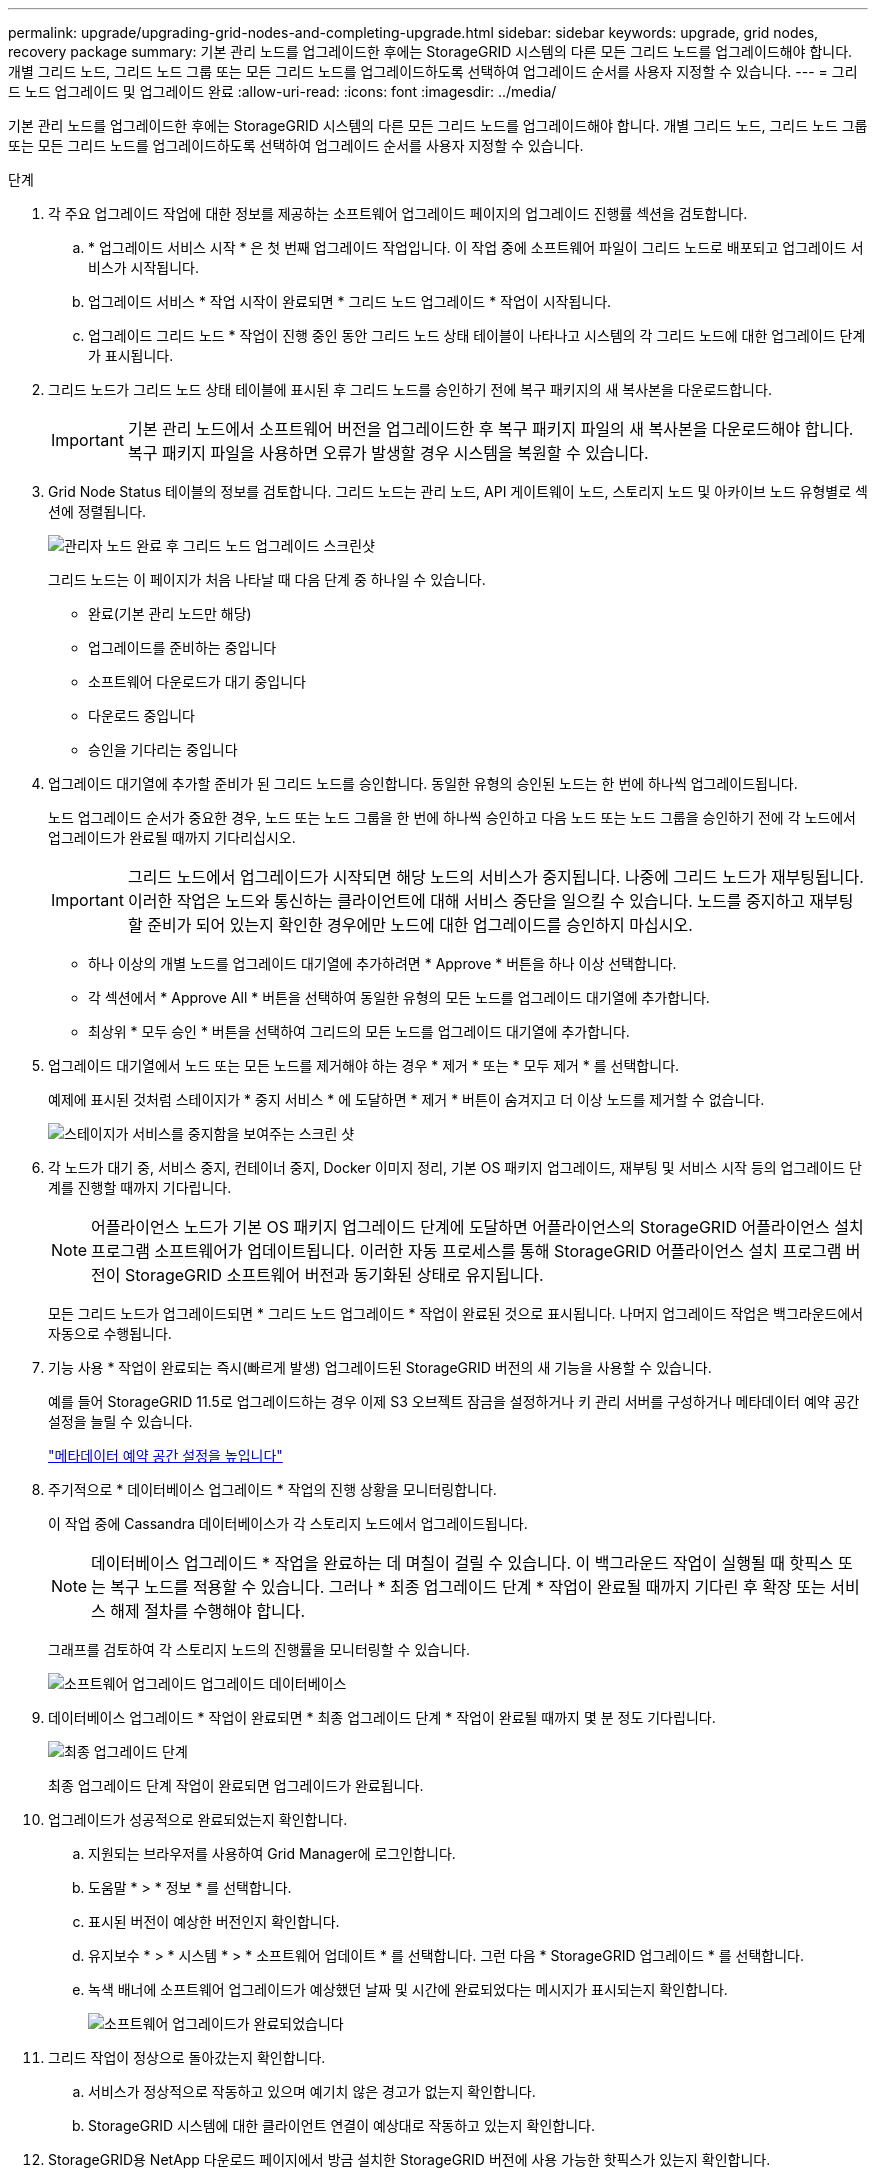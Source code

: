 ---
permalink: upgrade/upgrading-grid-nodes-and-completing-upgrade.html 
sidebar: sidebar 
keywords: upgrade, grid nodes, recovery package 
summary: 기본 관리 노드를 업그레이드한 후에는 StorageGRID 시스템의 다른 모든 그리드 노드를 업그레이드해야 합니다. 개별 그리드 노드, 그리드 노드 그룹 또는 모든 그리드 노드를 업그레이드하도록 선택하여 업그레이드 순서를 사용자 지정할 수 있습니다. 
---
= 그리드 노드 업그레이드 및 업그레이드 완료
:allow-uri-read: 
:icons: font
:imagesdir: ../media/


[role="lead"]
기본 관리 노드를 업그레이드한 후에는 StorageGRID 시스템의 다른 모든 그리드 노드를 업그레이드해야 합니다. 개별 그리드 노드, 그리드 노드 그룹 또는 모든 그리드 노드를 업그레이드하도록 선택하여 업그레이드 순서를 사용자 지정할 수 있습니다.

.단계
. 각 주요 업그레이드 작업에 대한 정보를 제공하는 소프트웨어 업그레이드 페이지의 업그레이드 진행률 섹션을 검토합니다.
+
.. * 업그레이드 서비스 시작 * 은 첫 번째 업그레이드 작업입니다. 이 작업 중에 소프트웨어 파일이 그리드 노드로 배포되고 업그레이드 서비스가 시작됩니다.
.. 업그레이드 서비스 * 작업 시작이 완료되면 * 그리드 노드 업그레이드 * 작업이 시작됩니다.
.. 업그레이드 그리드 노드 * 작업이 진행 중인 동안 그리드 노드 상태 테이블이 나타나고 시스템의 각 그리드 노드에 대한 업그레이드 단계가 표시됩니다.


. 그리드 노드가 그리드 노드 상태 테이블에 표시된 후 그리드 노드를 승인하기 전에 복구 패키지의 새 복사본을 다운로드합니다.
+

IMPORTANT: 기본 관리 노드에서 소프트웨어 버전을 업그레이드한 후 복구 패키지 파일의 새 복사본을 다운로드해야 합니다. 복구 패키지 파일을 사용하면 오류가 발생할 경우 시스템을 복원할 수 있습니다.

. Grid Node Status 테이블의 정보를 검토합니다. 그리드 노드는 관리 노드, API 게이트웨이 노드, 스토리지 노드 및 아카이브 노드 유형별로 섹션에 정렬됩니다.
+
image::../media/software_upgrade_start_grid_node_status.gif[관리자 노드 완료 후 그리드 노드 업그레이드 스크린샷]

+
그리드 노드는 이 페이지가 처음 나타날 때 다음 단계 중 하나일 수 있습니다.

+
** 완료(기본 관리 노드만 해당)
** 업그레이드를 준비하는 중입니다
** 소프트웨어 다운로드가 대기 중입니다
** 다운로드 중입니다
** 승인을 기다리는 중입니다


. 업그레이드 대기열에 추가할 준비가 된 그리드 노드를 승인합니다. 동일한 유형의 승인된 노드는 한 번에 하나씩 업그레이드됩니다.
+
노드 업그레이드 순서가 중요한 경우, 노드 또는 노드 그룹을 한 번에 하나씩 승인하고 다음 노드 또는 노드 그룹을 승인하기 전에 각 노드에서 업그레이드가 완료될 때까지 기다리십시오.

+

IMPORTANT: 그리드 노드에서 업그레이드가 시작되면 해당 노드의 서비스가 중지됩니다. 나중에 그리드 노드가 재부팅됩니다. 이러한 작업은 노드와 통신하는 클라이언트에 대해 서비스 중단을 일으킬 수 있습니다. 노드를 중지하고 재부팅할 준비가 되어 있는지 확인한 경우에만 노드에 대한 업그레이드를 승인하지 마십시오.

+
** 하나 이상의 개별 노드를 업그레이드 대기열에 추가하려면 * Approve * 버튼을 하나 이상 선택합니다.
** 각 섹션에서 * Approve All * 버튼을 선택하여 동일한 유형의 모든 노드를 업그레이드 대기열에 추가합니다.
** 최상위 * 모두 승인 * 버튼을 선택하여 그리드의 모든 노드를 업그레이드 대기열에 추가합니다.


. 업그레이드 대기열에서 노드 또는 모든 노드를 제거해야 하는 경우 * 제거 * 또는 * 모두 제거 * 를 선택합니다.
+
예제에 표시된 것처럼 스테이지가 * 중지 서비스 * 에 도달하면 * 제거 * 버튼이 숨겨지고 더 이상 노드를 제거할 수 없습니다.

+
image::../media/software_upgrade_two_nodes_queued.gif[스테이지가 서비스를 중지함을 보여주는 스크린 샷]

. 각 노드가 대기 중, 서비스 중지, 컨테이너 중지, Docker 이미지 정리, 기본 OS 패키지 업그레이드, 재부팅 및 서비스 시작 등의 업그레이드 단계를 진행할 때까지 기다립니다.
+

NOTE: 어플라이언스 노드가 기본 OS 패키지 업그레이드 단계에 도달하면 어플라이언스의 StorageGRID 어플라이언스 설치 프로그램 소프트웨어가 업데이트됩니다. 이러한 자동 프로세스를 통해 StorageGRID 어플라이언스 설치 프로그램 버전이 StorageGRID 소프트웨어 버전과 동기화된 상태로 유지됩니다.

+
모든 그리드 노드가 업그레이드되면 * 그리드 노드 업그레이드 * 작업이 완료된 것으로 표시됩니다. 나머지 업그레이드 작업은 백그라운드에서 자동으로 수행됩니다.

. 기능 사용 * 작업이 완료되는 즉시(빠르게 발생) 업그레이드된 StorageGRID 버전의 새 기능을 사용할 수 있습니다.
+
예를 들어 StorageGRID 11.5로 업그레이드하는 경우 이제 S3 오브젝트 잠금을 설정하거나 키 관리 서버를 구성하거나 메타데이터 예약 공간 설정을 늘릴 수 있습니다.

+
link:increasing-metadata-reserved-space-setting.html["메타데이터 예약 공간 설정을 높입니다"]

. 주기적으로 * 데이터베이스 업그레이드 * 작업의 진행 상황을 모니터링합니다.
+
이 작업 중에 Cassandra 데이터베이스가 각 스토리지 노드에서 업그레이드됩니다.

+

NOTE: 데이터베이스 업그레이드 * 작업을 완료하는 데 며칠이 걸릴 수 있습니다. 이 백그라운드 작업이 실행될 때 핫픽스 또는 복구 노드를 적용할 수 있습니다. 그러나 * 최종 업그레이드 단계 * 작업이 완료될 때까지 기다린 후 확장 또는 서비스 해제 절차를 수행해야 합니다.

+
그래프를 검토하여 각 스토리지 노드의 진행률을 모니터링할 수 있습니다.

+
image::../media/software_upgrade_upgrade_database.png[소프트웨어 업그레이드 업그레이드 데이터베이스]

. 데이터베이스 업그레이드 * 작업이 완료되면 * 최종 업그레이드 단계 * 작업이 완료될 때까지 몇 분 정도 기다립니다.
+
image::../media/software_upgrade_final_upgrade_steps.png[최종 업그레이드 단계]

+
최종 업그레이드 단계 작업이 완료되면 업그레이드가 완료됩니다.

. 업그레이드가 성공적으로 완료되었는지 확인합니다.
+
.. 지원되는 브라우저를 사용하여 Grid Manager에 로그인합니다.
.. 도움말 * > * 정보 * 를 선택합니다.
.. 표시된 버전이 예상한 버전인지 확인합니다.
.. 유지보수 * > * 시스템 * > * 소프트웨어 업데이트 * 를 선택합니다. 그런 다음 * StorageGRID 업그레이드 * 를 선택합니다.
.. 녹색 배너에 소프트웨어 업그레이드가 예상했던 날짜 및 시간에 완료되었다는 메시지가 표시되는지 확인합니다.
+
image::../media/software_upgrade_done.png[소프트웨어 업그레이드가 완료되었습니다]



. 그리드 작업이 정상으로 돌아갔는지 확인합니다.
+
.. 서비스가 정상적으로 작동하고 있으며 예기치 않은 경고가 없는지 확인합니다.
.. StorageGRID 시스템에 대한 클라이언트 연결이 예상대로 작동하고 있는지 확인합니다.


. StorageGRID용 NetApp 다운로드 페이지에서 방금 설치한 StorageGRID 버전에 사용 가능한 핫픽스가 있는지 확인합니다.
+
https://["NetApp 다운로드: StorageGRID"^]

+
StorageGRID 11.5._x. y_version 번호:

+
** 주 릴리스는 0(11.5.0)의 _x_값을 가집니다.
** 사용 가능한 경우 부 릴리스에는 0 이외의 _x_값이 있습니다(예: 11.5.1).
** 핫픽스에 _y_값이 있는 경우(예: 11.5.0.1).


. 사용 가능한 경우 StorageGRID 버전에 대한 최신 핫픽스를 다운로드하여 적용하십시오.
+
핫픽스 적용에 대한 자세한 내용은 복구 및 유지 관리 지침을 참조하십시오.



.관련 정보
link:downloading-recovery-package.html["복구 패키지 다운로드 중"]

link:../maintain/index.html["유지 및 복구"]
